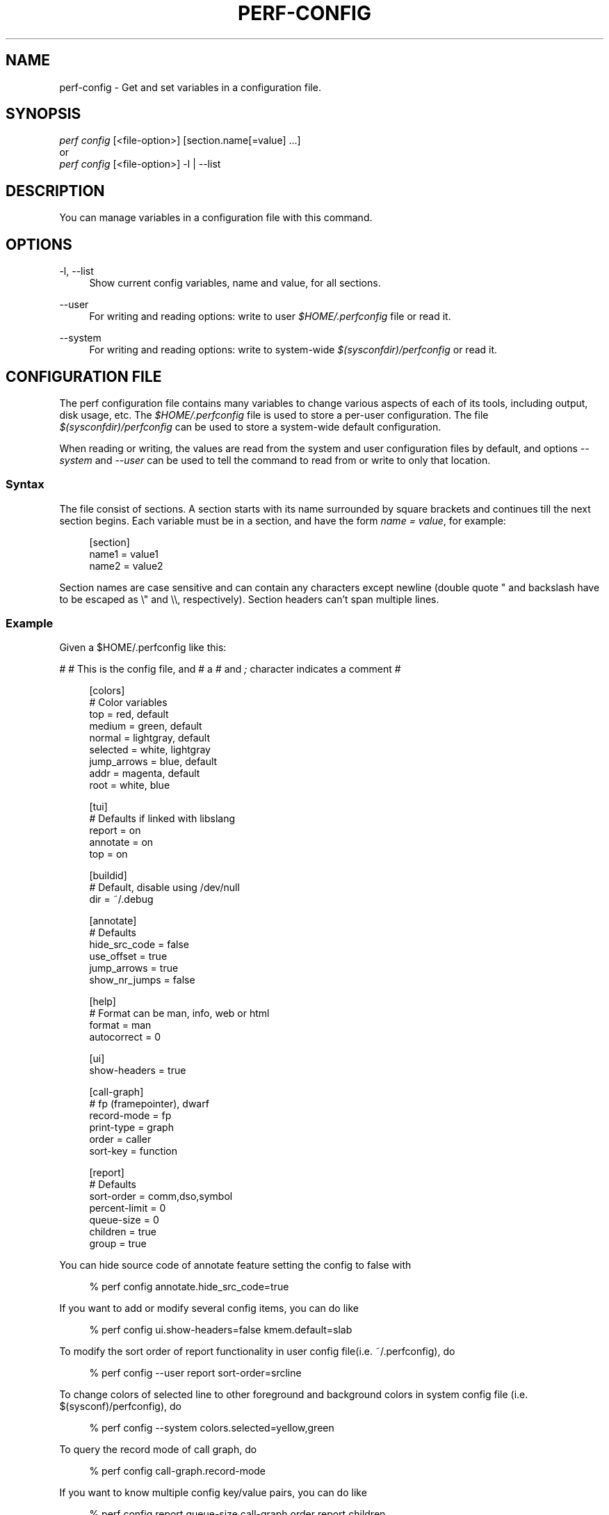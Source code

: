 '\" t
.\"     Title: perf-config
.\"    Author: [FIXME: author] [see http://docbook.sf.net/el/author]
.\" Generator: DocBook XSL Stylesheets v1.79.1 <http://docbook.sf.net/>
.\"      Date: 05/27/2019
.\"    Manual: perf Manual
.\"    Source: perf
.\"  Language: English
.\"
.TH "PERF\-CONFIG" "1" "05/27/2019" "perf" "perf Manual"
.\" -----------------------------------------------------------------
.\" * Define some portability stuff
.\" -----------------------------------------------------------------
.\" ~~~~~~~~~~~~~~~~~~~~~~~~~~~~~~~~~~~~~~~~~~~~~~~~~~~~~~~~~~~~~~~~~
.\" http://bugs.debian.org/507673
.\" http://lists.gnu.org/archive/html/groff/2009-02/msg00013.html
.\" ~~~~~~~~~~~~~~~~~~~~~~~~~~~~~~~~~~~~~~~~~~~~~~~~~~~~~~~~~~~~~~~~~
.ie \n(.g .ds Aq \(aq
.el       .ds Aq '
.\" -----------------------------------------------------------------
.\" * set default formatting
.\" -----------------------------------------------------------------
.\" disable hyphenation
.nh
.\" disable justification (adjust text to left margin only)
.ad l
.\" -----------------------------------------------------------------
.\" * MAIN CONTENT STARTS HERE *
.\" -----------------------------------------------------------------
.SH "NAME"
perf-config \- Get and set variables in a configuration file\&.
.SH "SYNOPSIS"
.sp
.nf
\fIperf config\fR [<file\-option>] [section\&.name[=value] \&...]
or
\fIperf config\fR [<file\-option>] \-l | \-\-list
.fi
.SH "DESCRIPTION"
.sp
You can manage variables in a configuration file with this command\&.
.SH "OPTIONS"
.PP
\-l, \-\-list
.RS 4
Show current config variables, name and value, for all sections\&.
.RE
.PP
\-\-user
.RS 4
For writing and reading options: write to user
\fI$HOME/\&.perfconfig\fR
file or read it\&.
.RE
.PP
\-\-system
.RS 4
For writing and reading options: write to system\-wide
\fI$(sysconfdir)/perfconfig\fR
or read it\&.
.RE
.SH "CONFIGURATION FILE"
.sp
The perf configuration file contains many variables to change various aspects of each of its tools, including output, disk usage, etc\&. The \fI$HOME/\&.perfconfig\fR file is used to store a per\-user configuration\&. The file \fI$(sysconfdir)/perfconfig\fR can be used to store a system\-wide default configuration\&.
.sp
When reading or writing, the values are read from the system and user configuration files by default, and options \fI\-\-system\fR and \fI\-\-user\fR can be used to tell the command to read from or write to only that location\&.
.SS "Syntax"
.sp
The file consist of sections\&. A section starts with its name surrounded by square brackets and continues till the next section begins\&. Each variable must be in a section, and have the form \fIname = value\fR, for example:
.sp
.if n \{\
.RS 4
.\}
.nf
[section]
        name1 = value1
        name2 = value2
.fi
.if n \{\
.RE
.\}
.sp
Section names are case sensitive and can contain any characters except newline (double quote " and backslash have to be escaped as \e" and \e\e, respectively)\&. Section headers can\(cqt span multiple lines\&.
.SS "Example"
.sp
Given a $HOME/\&.perfconfig like this:
.sp
# # This is the config file, and # a \fI#\fR and \fI;\fR character indicates a comment #
.sp
.if n \{\
.RS 4
.\}
.nf
[colors]
        # Color variables
        top = red, default
        medium = green, default
        normal = lightgray, default
        selected = white, lightgray
        jump_arrows = blue, default
        addr = magenta, default
        root = white, blue
.fi
.if n \{\
.RE
.\}
.sp
.if n \{\
.RS 4
.\}
.nf
[tui]
        # Defaults if linked with libslang
        report = on
        annotate = on
        top = on
.fi
.if n \{\
.RE
.\}
.sp
.if n \{\
.RS 4
.\}
.nf
[buildid]
        # Default, disable using /dev/null
        dir = ~/\&.debug
.fi
.if n \{\
.RE
.\}
.sp
.if n \{\
.RS 4
.\}
.nf
[annotate]
        # Defaults
        hide_src_code = false
        use_offset = true
        jump_arrows = true
        show_nr_jumps = false
.fi
.if n \{\
.RE
.\}
.sp
.if n \{\
.RS 4
.\}
.nf
[help]
        # Format can be man, info, web or html
        format = man
        autocorrect = 0
.fi
.if n \{\
.RE
.\}
.sp
.if n \{\
.RS 4
.\}
.nf
[ui]
        show\-headers = true
.fi
.if n \{\
.RE
.\}
.sp
.if n \{\
.RS 4
.\}
.nf
[call\-graph]
        # fp (framepointer), dwarf
        record\-mode = fp
        print\-type = graph
        order = caller
        sort\-key = function
.fi
.if n \{\
.RE
.\}
.sp
.if n \{\
.RS 4
.\}
.nf
[report]
        # Defaults
        sort\-order = comm,dso,symbol
        percent\-limit = 0
        queue\-size = 0
        children = true
        group = true
.fi
.if n \{\
.RE
.\}
.sp
You can hide source code of annotate feature setting the config to false with
.sp
.if n \{\
.RS 4
.\}
.nf
% perf config annotate\&.hide_src_code=true
.fi
.if n \{\
.RE
.\}
.sp
If you want to add or modify several config items, you can do like
.sp
.if n \{\
.RS 4
.\}
.nf
% perf config ui\&.show\-headers=false kmem\&.default=slab
.fi
.if n \{\
.RE
.\}
.sp
To modify the sort order of report functionality in user config file(i\&.e\&. ~/\&.perfconfig), do
.sp
.if n \{\
.RS 4
.\}
.nf
% perf config \-\-user report sort\-order=srcline
.fi
.if n \{\
.RE
.\}
.sp
To change colors of selected line to other foreground and background colors in system config file (i\&.e\&. $(sysconf)/perfconfig), do
.sp
.if n \{\
.RS 4
.\}
.nf
% perf config \-\-system colors\&.selected=yellow,green
.fi
.if n \{\
.RE
.\}
.sp
To query the record mode of call graph, do
.sp
.if n \{\
.RS 4
.\}
.nf
% perf config call\-graph\&.record\-mode
.fi
.if n \{\
.RE
.\}
.sp
If you want to know multiple config key/value pairs, you can do like
.sp
.if n \{\
.RS 4
.\}
.nf
% perf config report\&.queue\-size call\-graph\&.order report\&.children
.fi
.if n \{\
.RE
.\}
.sp
To query the config value of sort order of call graph in user config file (i\&.e\&. ~/\&.perfconfig), do
.sp
.if n \{\
.RS 4
.\}
.nf
% perf config \-\-user call\-graph\&.sort\-order
.fi
.if n \{\
.RE
.\}
.sp
To query the config value of buildid directory in system config file (i\&.e\&. $(sysconf)/perfconfig), do
.sp
.if n \{\
.RS 4
.\}
.nf
% perf config \-\-system buildid\&.dir
.fi
.if n \{\
.RE
.\}
.SS "Variables"
.PP
colors\&.*
.RS 4
The variables for customizing the colors used in the output for the
\fIreport\fR,
\fItop\fR
and
\fIannotate\fR
in the TUI\&. They should specify the foreground and background colors, separated by a comma, for example:
.sp
.if n \{\
.RS 4
.\}
.nf
medium = green, lightgray
.fi
.if n \{\
.RE
.\}
.sp
.if n \{\
.RS 4
.\}
.nf
If you want to use the color configured for you terminal, just leave it
as \*(Aqdefault\*(Aq, for example:
.fi
.if n \{\
.RE
.\}
.sp
.if n \{\
.RS 4
.\}
.nf
medium = default, lightgray
.fi
.if n \{\
.RE
.\}
.sp
.if n \{\
.RS 4
.\}
.nf
Available colors:
red, yellow, green, cyan, gray, black, blue,
white, default, magenta, lightgray
.fi
.if n \{\
.RE
.\}
.RE
.PP
colors\&.top
.RS 4
\fItop\fR
means a overhead percentage which is more than 5%\&. And values of this variable specify percentage colors\&. Basic key values are foreground\-color
\fIred\fR
and background\-color
\fIdefault\fR\&.
.RE
.PP
colors\&.medium
.RS 4
\fImedium\fR
means a overhead percentage which has more than 0\&.5%\&. Default values are
\fIgreen\fR
and
\fIdefault\fR\&.
.RE
.PP
colors\&.normal
.RS 4
\fInormal\fR
means the rest of overhead percentages except
\fItop\fR,
\fImedium\fR,
\fIselected\fR\&. Default values are
\fIlightgray\fR
and
\fIdefault\fR\&.
.RE
.PP
colors\&.selected
.RS 4
This selects the colors for the current entry in a list of entries from sub\-commands (top, report, annotate)\&. Default values are
\fIblack\fR
and
\fIlightgray\fR\&.
.RE
.PP
colors\&.jump_arrows
.RS 4
Colors for jump arrows on assembly code listings such as
\fIjns\fR,
\fIjmp\fR,
\fIjane\fR, etc\&. Default values are
\fIblue\fR,
\fIdefault\fR\&.
.RE
.PP
colors\&.addr
.RS 4
This selects colors for addresses from
\fIannotate\fR\&. Default values are
\fImagenta\fR,
\fIdefault\fR\&.
.RE
.PP
colors\&.root
.RS 4
Colors for headers in the output of a sub\-commands (top, report)\&. Default values are
\fIwhite\fR,
\fIblue\fR\&.
.RE
.PP
tui\&.\fB, gtk\&.\fR
.RS 4
Subcommands that can be configured here are
\fItop\fR,
\fIreport\fR
and
\fIannotate\fR\&. These values are booleans, for example:
.sp
.if n \{\
.RS 4
.\}
.nf
[tui]
        top = true
.fi
.if n \{\
.RE
.\}
.sp
.if n \{\
.RS 4
.\}
.nf
will make the TUI be the default for the \*(Aqtop\*(Aq subcommand\&. Those will be
available if the required libs were detected at tool build time\&.
.fi
.if n \{\
.RE
.\}
.RE
.PP
buildid\&.*, buildid\&.dir
.RS 4
Each executable and shared library in modern distributions comes with a content based identifier that, if available, will be inserted in a
\fIperf\&.data\fR
file header to, at analysis time find what is needed to do symbol resolution, code annotation, etc\&.
.sp
.if n \{\
.RS 4
.\}
.nf
The recording tools also stores a hard link or copy in a per\-user
directory, $HOME/\&.debug/, of binaries, shared libraries, /proc/kallsyms
and /proc/kcore files to be used at analysis time\&.
.fi
.if n \{\
.RE
.\}
.sp
.if n \{\
.RS 4
.\}
.nf
The buildid\&.dir variable can be used to either change this directory
cache location, or to disable it altogether\&. If you want to disable it,
set buildid\&.dir to /dev/null\&. The default is $HOME/\&.debug
.fi
.if n \{\
.RE
.\}
.RE
.PP
annotate\&.*
.RS 4
These options work only for TUI\&. These are in control of addresses, jump function, source code in lines of assembly code from a specific program\&.
.RE
.PP
annotate\&.hide_src_code
.RS 4
If a program which is analyzed has source code, this option lets
\fIannotate\fR
print a list of assembly code with the source code\&. For example, let\(cqs see a part of a program\&. There\(cqre four lines\&. If this option is
\fItrue\fR, they can be printed without source code from a program as below\&.
.sp
.if n \{\
.RS 4
.\}
.nf
│        push   %rbp
│        mov    %rsp,%rbp
│        sub    $0x10,%rsp
│        mov    (%rdi),%rdx
.fi
.if n \{\
.RE
.\}
.sp
.if n \{\
.RS 4
.\}
.nf
But if this option is \*(Aqfalse\*(Aq, source code of the part
can be also printed as below\&. Default is \*(Aqfalse\*(Aq\&.
.fi
.if n \{\
.RE
.\}
.sp
.if n \{\
.RS 4
.\}
.nf
│      struct rb_node *rb_next(const struct rb_node *node)
│      {
│        push   %rbp
│        mov    %rsp,%rbp
│        sub    $0x10,%rsp
│              struct rb_node *parent;
│
│              if (RB_EMPTY_NODE(node))
│        mov    (%rdi),%rdx
│              return n;
.fi
.if n \{\
.RE
.\}
.RE
.PP
annotate\&.use_offset
.RS 4
Basing on a first address of a loaded function, offset can be used\&. Instead of using original addresses of assembly code, addresses subtracted from a base address can be printed\&. Let\(cqs illustrate an example\&. If a base address is 0XFFFFFFFF81624d50 as below,
.sp
.if n \{\
.RS 4
.\}
.nf
ffffffff81624d50 <load0>
.fi
.if n \{\
.RE
.\}
.sp
.if n \{\
.RS 4
.\}
.nf
an address on assembly code has a specific absolute address as below
.fi
.if n \{\
.RE
.\}
.sp
.if n \{\
.RS 4
.\}
.nf
ffffffff816250b8:│  mov    0x8(%r14),%rdi
.fi
.if n \{\
.RE
.\}
.sp
.if n \{\
.RS 4
.\}
.nf
but if use_offset is \*(Aqtrue\*(Aq, an address subtracted from a base address is printed\&.
Default is true\&. This option is only applied to TUI\&.
.fi
.if n \{\
.RE
.\}
.sp
.if n \{\
.RS 4
.\}
.nf
368:│  mov    0x8(%r14),%rdi
.fi
.if n \{\
.RE
.\}
.RE
.PP
annotate\&.jump_arrows
.RS 4
There can be jump instruction among assembly code\&. Depending on a boolean value of jump_arrows, arrows can be printed or not which represent where do the instruction jump into as below\&.
.sp
.if n \{\
.RS 4
.\}
.nf
│     ┌──jmp    1333
│     │  xchg   %ax,%ax
│1330:│  mov    %r15,%r10
│1333:└─\(->cmp    %r15,%r14
.fi
.if n \{\
.RE
.\}
.sp
.if n \{\
.RS 4
.\}
.nf
If jump_arrow is \*(Aqfalse\*(Aq, the arrows isn\*(Aqt printed as below\&.
Default is \*(Aqfalse\*(Aq\&.
.fi
.if n \{\
.RE
.\}
.sp
.if n \{\
.RS 4
.\}
.nf
│      \(da jmp    1333
│        xchg   %ax,%ax
│1330:   mov    %r15,%r10
│1333:   cmp    %r15,%r14
.fi
.if n \{\
.RE
.\}
.RE
.PP
annotate\&.show_linenr
.RS 4
When showing source code if this option is
\fItrue\fR, line numbers are printed as below\&.
.sp
.if n \{\
.RS 4
.\}
.nf
│1628         if (type & PERF_SAMPLE_IDENTIFIER) {
│     \(da jne    508
│1628                 data\->id = *array;
│1629                 array++;
│1630         }
.fi
.if n \{\
.RE
.\}
.sp
.if n \{\
.RS 4
.\}
.nf
However if this option is \*(Aqfalse\*(Aq, they aren\*(Aqt printed as below\&.
Default is \*(Aqfalse\*(Aq\&.
.fi
.if n \{\
.RE
.\}
.sp
.if n \{\
.RS 4
.\}
.nf
│             if (type & PERF_SAMPLE_IDENTIFIER) {
│     \(da jne    508
│                     data\->id = *array;
│                     array++;
│             }
.fi
.if n \{\
.RE
.\}
.RE
.PP
annotate\&.show_nr_jumps
.RS 4
Let\(cqs see a part of assembly code\&.
.sp
.if n \{\
.RS 4
.\}
.nf
│1382:   movb   $0x1,\-0x270(%rbp)
.fi
.if n \{\
.RE
.\}
.sp
.if n \{\
.RS 4
.\}
.nf
If use this, the number of branches jumping to that address can be printed as below\&.
Default is \*(Aqfalse\*(Aq\&.
.fi
.if n \{\
.RE
.\}
.sp
.if n \{\
.RS 4
.\}
.nf
│1 1382:   movb   $0x1,\-0x270(%rbp)
.fi
.if n \{\
.RE
.\}
.RE
.PP
annotate\&.show_total_period
.RS 4
To compare two records on an instruction base, with this option provided, display total number of samples that belong to a line in assembly code\&. If this option is
\fItrue\fR, total periods are printed instead of percent values as below\&.
.sp
.if n \{\
.RS 4
.\}
.nf
302 │      mov    %eax,%eax
.fi
.if n \{\
.RE
.\}
.sp
.if n \{\
.RS 4
.\}
.nf
But if this option is \*(Aqfalse\*(Aq, percent values for overhead are printed i\&.e\&.
Default is \*(Aqfalse\*(Aq\&.
.fi
.if n \{\
.RE
.\}
.sp
.if n \{\
.RS 4
.\}
.nf
99\&.93 │      mov    %eax,%eax
.fi
.if n \{\
.RE
.\}
.RE
.PP
hist\&.*, hist\&.percentage
.RS 4
This option control the way to calculate overhead of filtered entries \- that means the value of this option is effective only if there\(cqs a filter (by comm, dso or symbol name)\&. Suppose a following example:
.sp
.if n \{\
.RS 4
.\}
.nf
Overhead  Symbols
\&.\&.\&.\&.\&.\&.\&.\&.  \&.\&.\&.\&.\&.\&.\&.
 33\&.33%     foo
 33\&.33%     bar
 33\&.33%     baz
.fi
.if n \{\
.RE
.\}
.sp
.if n \{\
.RS 4
.\}
.nf
This is an original overhead and we\*(Aqll filter out the first \*(Aqfoo\*(Aq
entry\&. The value of \*(Aqrelative\*(Aq would increase the overhead of \*(Aqbar\*(Aq
and \*(Aqbaz\*(Aq to 50\&.00% for each, while \*(Aqabsolute\*(Aq would show their
current overhead (33\&.33%)\&.
.fi
.if n \{\
.RE
.\}
.RE
.PP
ui\&.*, ui\&.show\-headers
.RS 4
This option controls display of column headers (like
\fIOverhead\fR
and
\fISymbol\fR) in
\fIreport\fR
and
\fItop\fR\&. If this option is false, they are hidden\&. This option is only applied to TUI\&.
.RE
.PP
call\-graph\&.*
.RS 4
When sub\-commands
\fItop\fR
and
\fIreport\fR
work with \-g/\(em\-children there\(cqre options in control of call\-graph\&.
.RE
.PP
call\-graph\&.record\-mode
.RS 4
The record\-mode can be
\fIfp\fR
(frame pointer),
\fIdwarf\fR
and
\fIlbr\fR\&. The value of
\fIdwarf\fR
is effective only if perf detect needed library (libunwind or a recent version of libdw)\&.
\fIlbr\fR
only work for cpus that support it\&.
.RE
.PP
call\-graph\&.dump\-size
.RS 4
The size of stack to dump in order to do post\-unwinding\&. Default is 8192 (byte)\&. When using dwarf into record\-mode, the default size will be used if omitted\&.
.RE
.PP
call\-graph\&.print\-type
.RS 4
The print\-types can be graph (graph absolute), fractal (graph relative), flat and folded\&. This option controls a way to show overhead for each callchain entry\&. Suppose a following example\&.
.sp
.if n \{\
.RS 4
.\}
.nf
Overhead  Symbols
\&.\&.\&.\&.\&.\&.\&.\&.  \&.\&.\&.\&.\&.\&.\&.
  40\&.00%  foo
          |
          \-\-\-foo
             |
             |\-\-50\&.00%\-\-bar
             |          main
             |
              \-\-50\&.00%\-\-baz
                        main
.fi
.if n \{\
.RE
.\}
.sp
.if n \{\
.RS 4
.\}
.nf
This output is a \*(Aqfractal\*(Aq format\&. The \*(Aqfoo\*(Aq came from \*(Aqbar\*(Aq and \*(Aqbaz\*(Aq exactly
half and half so \*(Aqfractal\*(Aq shows 50\&.00% for each
(meaning that it assumes 100% total overhead of \*(Aqfoo\*(Aq)\&.
.fi
.if n \{\
.RE
.\}
.sp
.if n \{\
.RS 4
.\}
.nf
The \*(Aqgraph\*(Aq uses absolute overhead value of \*(Aqfoo\*(Aq as total so each of
\*(Aqbar\*(Aq and \*(Aqbaz\*(Aq callchain will have 20\&.00% of overhead\&.
If \*(Aqflat\*(Aq is used, single column and linear exposure of call chains\&.
\*(Aqfolded\*(Aq mean call chains are displayed in a line, separated by semicolons\&.
.fi
.if n \{\
.RE
.\}
.RE
.PP
call\-graph\&.order
.RS 4
This option controls print order of callchains\&. The default is
\fIcallee\fR
which means callee is printed at top and then followed by its caller and so on\&. The
\fIcaller\fR
prints it in reverse order\&.
.sp
.if n \{\
.RS 4
.\}
.nf
If this option is not set and report\&.children or top\&.children is
set to true (or the equivalent command line option is given),
the default value of this option is changed to \*(Aqcaller\*(Aq for the
execution of \*(Aqperf report\*(Aq or \*(Aqperf top\*(Aq\&. Other commands will
still default to \*(Aqcallee\*(Aq\&.
.fi
.if n \{\
.RE
.\}
.RE
.PP
call\-graph\&.sort\-key
.RS 4
The callchains are merged if they contain same information\&. The sort\-key option determines a way to compare the callchains\&. A value of
\fIsort\-key\fR
can be
\fIfunction\fR
or
\fIaddress\fR\&. The default is
\fIfunction\fR\&.
.RE
.PP
call\-graph\&.threshold
.RS 4
When there\(cqre many callchains it\(cqd print tons of lines\&. So perf omits small callchains under a certain overhead (threshold) and this option control the threshold\&. Default is 0\&.5 (%)\&. The overhead is calculated by value depends on call\-graph\&.print\-type\&.
.RE
.PP
call\-graph\&.print\-limit
.RS 4
This is a maximum number of lines of callchain printed for a single histogram entry\&. Default is 0 which means no limitation\&.
.RE
.PP
report\&.*, report\&.sort_order
.RS 4
Allows changing the default sort order from "comm,dso,symbol" to some other default, for instance "sym,dso" may be more fitting for kernel developers\&.
.RE
.PP
report\&.percent\-limit
.RS 4
This one is mostly the same as call\-graph\&.threshold but works for histogram entries\&. Entries having an overhead lower than this percentage will not be printed\&. Default is
\fI0\fR\&. If percent\-limit is
\fI10\fR, only entries which have more than 10% of overhead will be printed\&.
.RE
.PP
report\&.queue\-size
.RS 4
This option sets up the maximum allocation size of the internal event queue for ordering events\&. Default is 0, meaning no limit\&.
.RE
.PP
report\&.children
.RS 4
\fIChildren\fR
means functions called from another function\&. If this option is true,
\fIperf report\fR
cumulates callchains of children and show (accumulated) total overhead as well as
\fISelf\fR
overhead\&. Please refer to the
\fIperf report\fR
manual\&. The default is
\fItrue\fR\&.
.RE
.PP
report\&.group
.RS 4
This option is to show event group information together\&. Example output with this turned on, notice that there is one column per event in the group, ref\-cycles and cycles:
.sp
.if n \{\
.RS 4
.\}
.nf
# group: {ref\-cycles,cycles}
# ========
#
# Samples: 7K of event \*(Aqanon group { ref\-cycles, cycles }\*(Aq
# Event count (approx\&.): 6876107743
#
#         Overhead  Command      Shared Object               Symbol
# \&.\&.\&.\&.\&.\&.\&.\&.\&.\&.\&.\&.\&.\&.\&.\&.  \&.\&.\&.\&.\&.\&.\&.  \&.\&.\&.\&.\&.\&.\&.\&.\&.\&.\&.\&.\&.\&.\&.\&.\&.  \&.\&.\&.\&.\&.\&.\&.\&.\&.\&.\&.\&.\&.\&.\&.\&.\&.\&.\&.
#
    99\&.84%  99\&.76%  noploop  noploop            [\&.] main
     0\&.07%   0\&.00%  noploop  ld\-2\&.15\&.so         [\&.] strcmp
     0\&.03%   0\&.00%  noploop  [kernel\&.kallsyms]  [k] timerqueue_del
.fi
.if n \{\
.RE
.\}
.RE
.PP
top\&.*, top\&.children
.RS 4
Same as
\fIreport\&.children\fR\&. So if it is enabled, the output of
\fItop\fR
command will have
\fIChildren\fR
overhead column as well as
\fISelf\fR
overhead column by default\&. The default is
\fItrue\fR\&.
.RE
.PP
man\&.*, man\&.viewer
.RS 4
This option can assign a tool to view manual pages when
\fIhelp\fR
subcommand was invoked\&. Supported tools are
\fIman\fR,
\fIwoman\fR
(with emacs client) and
\fIkonqueror\fR\&. Default is
\fIman\fR\&.
.sp
.if n \{\
.RS 4
.\}
.nf
New man viewer tool can be also added using \*(Aqman\&.<tool>\&.cmd\*(Aq
or use different path using \*(Aqman\&.<tool>\&.path\*(Aq config option\&.
.fi
.if n \{\
.RE
.\}
.RE
.PP
pager\&.*, pager\&.<subcommand>
.RS 4
When the subcommand is run on stdio, determine whether it uses pager or not based on this value\&. Default is
\fIunspecified\fR\&.
.RE
.PP
kmem\&.*, kmem\&.default
.RS 4
This option decides which allocator is to be analyzed if neither
\fI\-\-slab\fR
nor
\fI\-\-page\fR
option is used\&. Default is
\fIslab\fR\&.
.RE
.PP
record\&.*, record\&.build\-id
.RS 4
This option can be
\fIcache\fR,
\fIno\-cache\fR
or
\fIskip\fR\&.
\fIcache\fR
is to post\-process data and save/update the binaries into the build\-id cache (in ~/\&.debug)\&. This is the default\&. But if this option is
\fIno\-cache\fR, it will not update the build\-id cache\&.
\fIskip\fR
skips post\-processing and does not update the cache\&.
.RE
.PP
diff\&.*, diff\&.order
.RS 4
This option sets the number of columns to sort the result\&. The default is 0, which means sorting by baseline\&. Setting it to 1 will sort the result by delta (or other compute method selected)\&.
.RE
.PP
diff\&.compute
.RS 4
This options sets the method for computing the diff result\&. Possible values are
\fIdelta\fR,
\fIdelta\-abs\fR,
\fIratio\fR
and
\fIwdiff\fR\&. Default is
\fIdelta\fR\&.
.RE
.SH "SEE ALSO"
.sp
\fBperf\fR(1)
